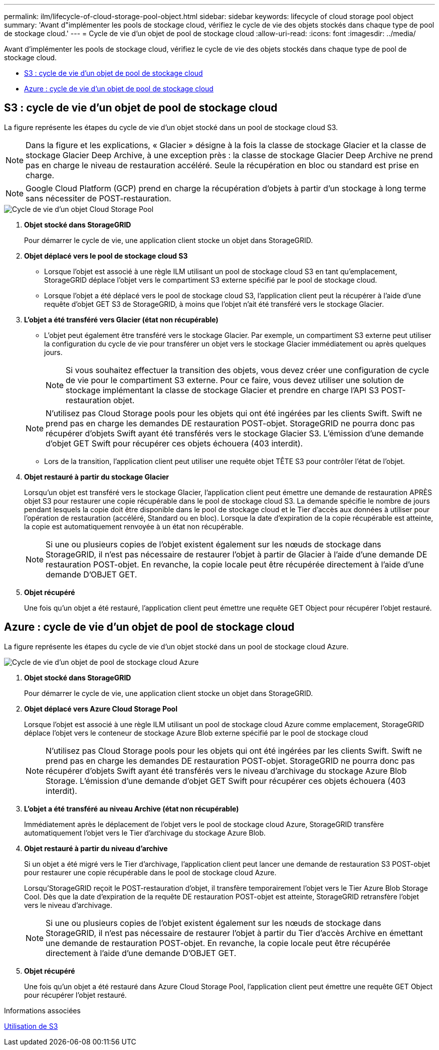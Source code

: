 ---
permalink: ilm/lifecycle-of-cloud-storage-pool-object.html 
sidebar: sidebar 
keywords: lifecycle of cloud storage pool object 
summary: 'Avant d"implémenter les pools de stockage cloud, vérifiez le cycle de vie des objets stockés dans chaque type de pool de stockage cloud.' 
---
= Cycle de vie d'un objet de pool de stockage cloud
:allow-uri-read: 
:icons: font
:imagesdir: ../media/


[role="lead"]
Avant d'implémenter les pools de stockage cloud, vérifiez le cycle de vie des objets stockés dans chaque type de pool de stockage cloud.

* <<S3 : cycle de vie d'un objet de pool de stockage cloud>>
* <<Azure : cycle de vie d'un objet de pool de stockage cloud>>




== S3 : cycle de vie d'un objet de pool de stockage cloud

La figure représente les étapes du cycle de vie d'un objet stocké dans un pool de stockage cloud S3.


NOTE: Dans la figure et les explications, « Glacier » désigne à la fois la classe de stockage Glacier et la classe de stockage Glacier Deep Archive, à une exception près : la classe de stockage Glacier Deep Archive ne prend pas en charge le niveau de restauration accéléré. Seule la récupération en bloc ou standard est prise en charge.


NOTE: Google Cloud Platform (GCP) prend en charge la récupération d'objets à partir d'un stockage à long terme sans nécessiter de POST-restauration.

image::../media/cloud_storage_pool_object_life_cycle.png[Cycle de vie d'un objet Cloud Storage Pool]

. *Objet stocké dans StorageGRID*
+
Pour démarrer le cycle de vie, une application client stocke un objet dans StorageGRID.

. *Objet déplacé vers le pool de stockage cloud S3*
+
** Lorsque l'objet est associé à une règle ILM utilisant un pool de stockage cloud S3 en tant qu'emplacement, StorageGRID déplace l'objet vers le compartiment S3 externe spécifié par le pool de stockage cloud.
** Lorsque l'objet a été déplacé vers le pool de stockage cloud S3, l'application client peut la récupérer à l'aide d'une requête d'objet GET S3 de StorageGRID, à moins que l'objet n'ait été transféré vers le stockage Glacier.


. *L'objet a été transféré vers Glacier (état non récupérable)*
+
** L'objet peut également être transféré vers le stockage Glacier. Par exemple, un compartiment S3 externe peut utiliser la configuration du cycle de vie pour transférer un objet vers le stockage Glacier immédiatement ou après quelques jours.
+

NOTE: Si vous souhaitez effectuer la transition des objets, vous devez créer une configuration de cycle de vie pour le compartiment S3 externe. Pour ce faire, vous devez utiliser une solution de stockage implémentant la classe de stockage Glacier et prendre en charge l'API S3 POST-restauration objet.

+

NOTE: N'utilisez pas Cloud Storage pools pour les objets qui ont été ingérées par les clients Swift. Swift ne prend pas en charge les demandes DE restauration POST-objet. StorageGRID ne pourra donc pas récupérer d'objets Swift ayant été transférés vers le stockage Glacier S3. L'émission d'une demande d'objet GET Swift pour récupérer ces objets échouera (403 interdit).

** Lors de la transition, l'application client peut utiliser une requête objet TÊTE S3 pour contrôler l'état de l'objet.


. *Objet restauré à partir du stockage Glacier*
+
Lorsqu'un objet est transféré vers le stockage Glacier, l'application client peut émettre une demande de restauration APRÈS objet S3 pour restaurer une copie récupérable dans le pool de stockage cloud S3. La demande spécifie le nombre de jours pendant lesquels la copie doit être disponible dans le pool de stockage cloud et le Tier d'accès aux données à utiliser pour l'opération de restauration (accéléré, Standard ou en bloc). Lorsque la date d'expiration de la copie récupérable est atteinte, la copie est automatiquement renvoyée à un état non récupérable.

+

NOTE: Si une ou plusieurs copies de l'objet existent également sur les nœuds de stockage dans StorageGRID, il n'est pas nécessaire de restaurer l'objet à partir de Glacier à l'aide d'une demande DE restauration POST-objet. En revanche, la copie locale peut être récupérée directement à l'aide d'une demande D'OBJET GET.

. *Objet récupéré*
+
Une fois qu'un objet a été restauré, l'application client peut émettre une requête GET Object pour récupérer l'objet restauré.





== Azure : cycle de vie d'un objet de pool de stockage cloud

La figure représente les étapes du cycle de vie d'un objet stocké dans un pool de stockage cloud Azure.

image::../media/cloud_storage_pool_object_life_cycle_azure.png[Cycle de vie d'un objet de pool de stockage cloud Azure]

. *Objet stocké dans StorageGRID*
+
Pour démarrer le cycle de vie, une application client stocke un objet dans StorageGRID.

. *Objet déplacé vers Azure Cloud Storage Pool*
+
Lorsque l'objet est associé à une règle ILM utilisant un pool de stockage cloud Azure comme emplacement, StorageGRID déplace l'objet vers le conteneur de stockage Azure Blob externe spécifié par le pool de stockage cloud

+

NOTE: N'utilisez pas Cloud Storage pools pour les objets qui ont été ingérées par les clients Swift. Swift ne prend pas en charge les demandes DE restauration POST-objet. StorageGRID ne pourra donc pas récupérer d'objets Swift ayant été transférés vers le niveau d'archivage du stockage Azure Blob Storage. L'émission d'une demande d'objet GET Swift pour récupérer ces objets échouera (403 interdit).

. *L'objet a été transféré au niveau Archive (état non récupérable)*
+
Immédiatement après le déplacement de l'objet vers le pool de stockage cloud Azure, StorageGRID transfère automatiquement l'objet vers le Tier d'archivage du stockage Azure Blob.

. *Objet restauré à partir du niveau d'archive*
+
Si un objet a été migré vers le Tier d'archivage, l'application client peut lancer une demande de restauration S3 POST-objet pour restaurer une copie récupérable dans le pool de stockage cloud Azure.

+
Lorsqu'StorageGRID reçoit le POST-restauration d'objet, il transfère temporairement l'objet vers le Tier Azure Blob Storage Cool. Dès que la date d'expiration de la requête DE restauration POST-objet est atteinte, StorageGRID retransfère l'objet vers le niveau d'archivage.

+

NOTE: Si une ou plusieurs copies de l'objet existent également sur les nœuds de stockage dans StorageGRID, il n'est pas nécessaire de restaurer l'objet à partir du Tier d'accès Archive en émettant une demande de restauration POST-objet. En revanche, la copie locale peut être récupérée directement à l'aide d'une demande D'OBJET GET.

. *Objet récupéré*
+
Une fois qu'un objet a été restauré dans Azure Cloud Storage Pool, l'application client peut émettre une requête GET Object pour récupérer l'objet restauré.



.Informations associées
xref:../s3/index.adoc[Utilisation de S3]

